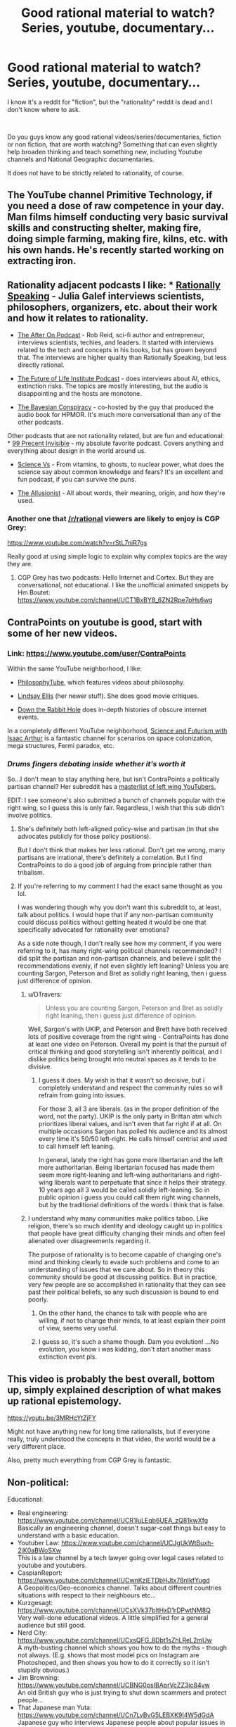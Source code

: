 #+TITLE: Good rational material to watch? Series, youtube, documentary...

* Good rational material to watch? Series, youtube, documentary...
:PROPERTIES:
:Author: Dezoufinous
:Score: 21
:DateUnix: 1538732077.0
:DateShort: 2018-Oct-05
:END:
I know it's a reddit for "fiction", but the "rationality" reddit is dead and I don't know where to ask.

​

Do you guys know any good rational videos/series/documentaries, fiction or non fiction, that are worth watching? Something that can even slightly help broaden thinking and teach something new, including Youtube channels and National Geographic documentaries.

It does not have to be strictly related to rationality, of course.


** The YouTube channel Primitive Technology, if you need a dose of raw competence in your day. Man films himself conducting very basic survival skills and constructing shelter, making fire, doing simple farming, making fire, kilns, etc. with his own hands. He's recently started working on extracting iron.
:PROPERTIES:
:Author: oliwhail
:Score: 11
:DateUnix: 1538784470.0
:DateShort: 2018-Oct-06
:END:


** Rationality adjacent podcasts I like: * [[https://itunes.apple.com/us/podcast/rationally-speaking/id351953012?mt=2][Rationally Speaking]] - Julia Galef interviews scientists, philosophers, organizers, etc. about their work and how it relates to rationality.

- [[https://itunes.apple.com/us/podcast/the-after-on-podcast/id1265002699?mt=2][The After On Podcast]] - Rob Reid, sci-fi author and entrepreneur, interviews scientists, techies, and leaders. It started with interviews related to the tech and concepts in his books, but has grown beyond that. The interviews are higher quality than Rationally Speaking, but less directly rational.

- [[https://itunes.apple.com/us/podcast/the-future-of-life/id1170991978?mt=2][The Future of Life Institute Podcast]] - does interviews about AI, ethics, extinction risks. The topics are mostly interesting, but the audio is disappointing and the hosts are monotone.

- [[https://itunes.apple.com/us/podcast/the-bayesian-conspiracy/id1085426180?mt=2][The Bayesian Conspiracy]] - co-hosted by the guy that produced the audio book for HPMOR. It's much more conversational than any of the other podcasts.

Other podcasts that are not rationality related, but are fun and educational: * [[https://itunes.apple.com/us/podcast/99-invisible/id394775318?mt=2][99 Precent Invisible]] - my absolute favorite podcast. Covers anything and everything about design in the world around us.

- [[https://itunes.apple.com/us/podcast/science-vs/id1051557000?mt=2][Science Vs]] - From vitamins, to ghosts, to nuclear power, what does the science say about common knowledge and fears? It's an excellent and fun podcast, if you can survive the puns.

- [[https://itunes.apple.com/us/podcast/the-allusionist/id957430475?mt=2][The Allusionist]] - All about words, their meaning, origin, and how they're used.
:PROPERTIES:
:Author: CopperZirconium
:Score: 9
:DateUnix: 1538752334.0
:DateShort: 2018-Oct-05
:END:

*** Another one that [[/r/rational]] viewers are likely to enjoy is CGP Grey:

[[https://www.youtube.com/watch?v=rStL7niR7gs]]

Really good at using simple logic to explain why complex topics are the way they are.
:PROPERTIES:
:Author: LeifCarrotson
:Score: 8
:DateUnix: 1538761974.0
:DateShort: 2018-Oct-05
:END:

**** CGP Grey has two podcasts: Hello Internet and Cortex. But they are conversational, not educational. I like the unofficial animated snippets by Hm Boutet: [[https://www.youtube.com/channel/UCT1BxBY8_6ZN2Rpe7pHs6wg]]
:PROPERTIES:
:Author: CopperZirconium
:Score: 8
:DateUnix: 1538762684.0
:DateShort: 2018-Oct-05
:END:


** ContraPoints on youtube is good, start with some of her new videos.
:PROPERTIES:
:Author: Manget123
:Score: 6
:DateUnix: 1538734663.0
:DateShort: 2018-Oct-05
:END:

*** Link: [[https://www.youtube.com/user/ContraPoints]]

Within the same YouTube neighborhood, I like:

- [[https://www.youtube.com/user/thephilosophytube][PhilosophyTube]], which features videos about philosophy.

- [[https://www.youtube.com/user/chezapoctube][Lindsay Ellis]] (her newer stuff). She does good movie critiques.

- [[https://www.youtube.com/channel/UCbWcXB0PoqOsAvAdfzWMf0w][Down the Rabbit Hole]] does in-depth histories of obscure internet events.

In a completely different YouTube neighborhood, [[https://www.youtube.com/channel/UCZFipeZtQM5CKUjx6grh54g][Science and Futurism with Isaac Arthur]] is a fantastic channel for scenarios on space colonization, mega structures, Fermi paradox, etc.
:PROPERTIES:
:Author: CopperZirconium
:Score: 10
:DateUnix: 1538749760.0
:DateShort: 2018-Oct-05
:END:


*** /Drums fingers debating inside whether it's worth it/

So...I don't mean to stay anything here, but isn't ContraPoints a politically partisan channel? Her subreddit has a [[https://www.reddit.com/r/ContraPoints/comments/9j0wgs/masterlist_of_leftwing_youtube_channels/][masterlist of left wing YouTubers.]]

EDIT: I see someone's also submitted a bunch of channels popular with the right wing, so I guess this is only fair. Regardless, I wish that this sub didn't involve politics.
:PROPERTIES:
:Author: DTravers
:Score: 4
:DateUnix: 1538773863.0
:DateShort: 2018-Oct-06
:END:

**** She's definitely both left-aligned policy-wise and partisan (in that she advocates publicly for those policy positions).

But I don't think that makes her less rational. Don't get me wrong, many partisans are irrational, there's definitely a correlation. But I find ContraPoints to do a good job of arguing from principle rather than tribalism.
:PROPERTIES:
:Author: narmio
:Score: 6
:DateUnix: 1538784753.0
:DateShort: 2018-Oct-06
:END:


**** If you're referring to my comment I had the exact same thought as you lol.

I was wondering though why you don't want this subreddit to, at least, talk about politics. I would hope that if any non-partisan community could discuss politics without getting heated it would be one that specifically advocated for rationality over emotions?

As a side note though, I don't really see how my comment, if you were referring to it, has many right-wing political channels recommended? I did split the partisan and non-partisan channels, and believe i split the recommendations evenly, if not even slightly left leaning? Unless you are counting Sargon, Peterson and Bret as solidly right leaning, then i guess just difference of opinion.
:PROPERTIES:
:Author: Dragfie
:Score: 2
:DateUnix: 1538929183.0
:DateShort: 2018-Oct-07
:END:

***** u/DTravers:
#+begin_quote
  Unless you are counting Sargon, Peterson and Bret as solidly right leaning, then i guess just difference of opinion.
#+end_quote

Well, Sargon's with UKIP, and Peterson and Brett have both received lots of positive coverage from the right wing - ContraPoints has done at least one video on Peterson. Overall my point is that the pursuit of critical thinking and good storytelling isn't inherently political, and I dislike politics being brought into neutral spaces as it tends to be divisive.
:PROPERTIES:
:Author: DTravers
:Score: 4
:DateUnix: 1538932426.0
:DateShort: 2018-Oct-07
:END:

****** I guess it does. My wish is that it wasn't so decisive, but i completely understand and respect the community rules so will refrain from going into issues.

For those 3, all 3 are liberals. (as in the proper definition of the word, not the party). UKIP is the only party in Brittan atm which prioritizes liberal values, and isn't even that far right if at all. On multiple occasions Sargon has polled his audience and its almost every time it's 50/50 left-right. He calls himself centrist and used to call himself left leaning.

In general, lately the right has gone more libertarian and the left more authoritarian. Being libertarian focused has made them seem more right-leaning and left-wing authoritarians and right-wing liberals want to perpetuate that since it helps their strategy. 10 years ago all 3 would be called solidly left-leaning. So in public opinion i guess you could call them right wing channels, but by the traditional definitions of the words i think that is false.
:PROPERTIES:
:Author: Dragfie
:Score: 3
:DateUnix: 1538979791.0
:DateShort: 2018-Oct-08
:END:


***** I understand why many communities make politics taboo. Like religion, there's so much identity and ideology caught up in politics that people have great difficulty changing their minds and often feel alienated over disagreements regarding it.

The purpose of rationality is to become capable of changing one's mind and thinking clearly to evade such problems and come to an understanding of issues that we care about. So in theory this community should be good at discussing politics. But in practice, very few people are so accomplished in rationality that they can see past their political beliefs, so any such discussion is bound to end poorly.
:PROPERTIES:
:Author: The_Flying_Stoat
:Score: 1
:DateUnix: 1539282935.0
:DateShort: 2018-Oct-11
:END:

****** On the other hand, the chance to talk with people who are willing, if not to change their minds, to at least explain their point of view, seems very useful.
:PROPERTIES:
:Author: GeneralExtension
:Score: 1
:DateUnix: 1539367296.0
:DateShort: 2018-Oct-12
:END:


****** I guess so, it's such a shame though. Dam you evolution! ...No evolution, you know i was kidding, don't start another mass extinction event pls.
:PROPERTIES:
:Author: Dragfie
:Score: 1
:DateUnix: 1539397994.0
:DateShort: 2018-Oct-13
:END:


** This video is probably the best overall, bottom up, simply explained description of what makes up rational epistemology.

[[https://youtu.be/3MRHcYtZjFY]]

Might not have anything new for long time rationalists, but if everyone really, truly understood the concepts in that video, the world would be a very different place.

Also, pretty much everything from CGP Grey is fantastic.
:PROPERTIES:
:Author: DaystarEld
:Score: 5
:DateUnix: 1538775674.0
:DateShort: 2018-Oct-06
:END:


** Non-political:

Educational:

- Real engineering: [[https://www.youtube.com/channel/UCR1IuLEqb6UEA_zQ81kwXfg]]\\
  Basically an engineering channel, doesn't sugar-coat things but easy to understand with a basic education.
- Youtuber Law: [[https://www.youtube.com/channel/UCJgUkWtBuxh-2jK0aBWoSXw]]\\
  This is a law channel by a tech lawyer going over legal cases related to youtube and youtubers.
- CaspianReport: [[https://www.youtube.com/channel/UCwnKziETDbHJtx78nIkfYug][https://www.youtube.com/channel/UCwnKziETDbHJtx78nIkfYugd]]\\
  A Geopolitics/Geo-economics channel. Talks about different countries situations with respect to their neighbours etc...
- Kurzgesagt: [[https://www.youtube.com/channel/UCsXVk37bltHxD1rDPwtNM8Q]]\\
  Very well-done educational videos. A little simplified for a general audience but still good.
- Nerd City: [[https://www.youtube.com/channel/UCxsQFG_8Dbt1sZhLReL2mUw]]\\
  A myth-busting channel which shows you how to do the myths - though not always. (E.g. shows that most model pics on Instagram are Photoshoped, and then shows you how to do it correctly so it isn't stupidly obvious.)
- Jim Browning: [[https://www.youtube.com/channel/UCBNG0osIBAprVcZZ3ic84vw]]\\
  An old British guy who is just trying to shut down scammers and protect people...
- That Japanese man Yuta: [[https://www.youtube.com/channel/UCn7LyBvG5LEBXK9I4W5dGdA]]\\
  Japanese guy who interviews Japanese people about popular issues in the west.
- SerpentZA: [[https://www.youtube.com/user/serpentza]]\\
  Best china youtuber IMO. Just does vids about china, good and bad things about it (Non-political and he likes china but is still critical so I think its quite unbiased)
- Potholer54: [[https://www.youtube.com/channel/UCljE1ODdSF7LS9xx9eWq0GQ]]\\
  An Ex-science journalist just does debunking vids. Very educated and educational.
- J. B. Peterson(His lectures): [[https://www.youtube.com/user/JordanPetersonVideos/playlists]]\\
  If your not interested in the politics just watch his lectures. About evolutionary psychology.

Entertainment:

- No links, too many and easy to search: Philip-de-franco, Thoughty2, IDubzTV, mattyburrito MB, TierZoo, Trash Toons.

Political:

So this obviously gets heated. For anyone else wanting to comment, I welcome other political recommendations of people you think fairly attempt to discuss with people they disagree with. If your rec is similar to any of the ones below I probably already know if it though.

- ContraPoints as recommended below.
- Sargon of Acadd
- Lacigreen
- Jordan B Peterson
- Bret Weinstien (He is also an evolutionary psychologist, you can listen to his things for the educational content too.)

Also, if anyone else has any suggestions please do gimi, especially on good educational things.

Now, don't get me started on actually good anime or TV shows... Actually there is only like 10 or 20 of those.... Maybe next time.

Docus only All the david attenborough ones if you haven't seen them yet. Though I had fun binging air crash investigations.
:PROPERTIES:
:Author: Dragfie
:Score: 4
:DateUnix: 1538761489.0
:DateShort: 2018-Oct-05
:END:

*** You might also like [[/r/IsaacArthur/][Isaac Arthur]]'s channel, he has a long series of 'casts on the implications of what we currently know of science on the future of mankind and our possible achievements in terms of galactic development as a technologically-inclined civilisation, including an exhaustive examination of the Fermi Paradox where he reviews each specific solution rationally
:PROPERTIES:
:Author: vimefer
:Score: 5
:DateUnix: 1538994645.0
:DateShort: 2018-Oct-08
:END:

**** Ooo! thanks i will give it a try!
:PROPERTIES:
:Author: Dragfie
:Score: 1
:DateUnix: 1539012672.0
:DateShort: 2018-Oct-08
:END:


*** Why is Peterson in this list?
:PROPERTIES:
:Author: oliwhail
:Score: 8
:DateUnix: 1538784878.0
:DateShort: 2018-Oct-06
:END:

**** Would you and [[/r/dragfie]] mind giving me some reasons to watch and not watch Jordan Peterson, respectively?

Assume my knowledge of him ends at him being a public figure, him being controversial (presumably along political lines), and that people sometimes refer to him as "Dr. Clean-Your-Room."
:PROPERTIES:
:Author: Action_Bronzong
:Score: 5
:DateUnix: 1538871736.0
:DateShort: 2018-Oct-07
:END:

***** He's a sloppy thinker and is at best ignorant (and at worst a deliberate liar) about religion, climatology, and gender politics. He offers nothing you can't get from non-toxic sources, and there's a bunch of pigshit mixed in. Why spend extra time washing it out, if you could just get it clean from people like Charles Duhigg and Angela Duckworth?

E: not to mention /psychology/, apparently, since he seems to be big on Jung now that I'm digging more into it? Give me a break.
:PROPERTIES:
:Author: oliwhail
:Score: 4
:DateUnix: 1539045993.0
:DateShort: 2018-Oct-09
:END:


***** I mean, I know rationalwiki can be a biased source, but my goodness: [[https://rationalwiki.org/wiki/Jordan_Peterson]]

([[/u/Dragfie][u/Dragfie]])
:PROPERTIES:
:Author: oliwhail
:Score: 3
:DateUnix: 1539046606.0
:DateShort: 2018-Oct-09
:END:

****** I'll be replying to all 3 comments here, so I guess ([[/u/Action_Bronzong]])?

Ok to the lectures; Have you watched them? Because if you have you would realise that:

1. The lectures were recorded before the controversy, it's a standard university course, and no one had an issue with them until now. I have taken psychology courses and listened to other professors talking on the subject (I believe a video including your other recommendations too) and they all seem consistent. If you want to take the word of some people politically opposed to him who now claim that it's mostly pigshit and not check for yourself then I guess we will just agree to disagree, if you have checked for yourself please show me examples of what you are talking about. I would very much like to know what was wrong for my own sake.
2. Yes, 1% if politics. Whenever he goes off on a tangent it's most often about myths and stories, and how they relate to his field. Whether he is portraying the stories accurately or not is irrelevant, it's a learning tool and the science is sound (the science is not derived from the stores but the stores twisted to fit the science). If you watched the lectures yourself, you would also know that whenever he does venture into politics, it's non-partisan. He talks about the types of people (as shown through studies and research) who fall into different "wings" and why they are BOTH important, not why any side is most important than another.

To your first comment, would you mind giving some examples in what you think is ignorant about religion climatology and gender politics? To my non-political recommendation it would be irrelevant because he doesn't mention those in his courses, but I am curious as to what you are referring to.

Lastly, about the wiki:

...I'm at a loss for words. This is the introduction:

#+begin_quote
  *Jordan Bernt Peterson* (b. 1962), is a Canadian +evolutionary biologist+[[https://rationalwiki.org/wiki/Jordan_Peterson#cite_note-1][[1]]] +neuroscientist+[[https://rationalwiki.org/wiki/Jordan_Peterson#cite_note-2][[2]]] clinical psychologist and professor of [[https://rationalwiki.org/wiki/Psychology][psychology]] at the University of [[https://rationalwiki.org/wiki/Toronto][Toronto]]. He is the author or coauthor of more than 90 [[https://rationalwiki.org/wiki/Peer-review][peer-reviewed]]articles on clinical psychology, social psychology, and personality theory.[[https://rationalwiki.org/wiki/Jordan_Peterson#cite_note-3][[note 1]]] [[https://rationalwiki.org/wiki/Inverse_stopped_clock][However]], Peterson is better known because of his [[https://rationalwiki.org/wiki/Conservative][conservative]] views on [[https://rationalwiki.org/wiki/Religion][religion]], on [[https://rationalwiki.org/wiki/Trans][trans]] issues, and on [[https://rationalwiki.org/wiki/Feminism][feminism]]. His statements are notoriously incoherent and ambiguous, which allows him to [[https://rationalwiki.org/wiki/Handwave][handwave]] criticism as mere misrepresentations of his views.[[https://rationalwiki.org/wiki/Jordan_Peterson#cite_note-CurrentAffairs-4][[3]]] Peterson's fanbase is extremely dedicated and overlaps with the [[https://rationalwiki.org/wiki/Incel][incel]] and [[https://rationalwiki.org/wiki/Men_Going_Their_Own_Way][MGTOW]] circles, though he is not a member of either.
#+end_quote

Right off the bat, in what is supposed to be a piece of news, not propaganda, resorts to adhomenim and poisoning the well! "and overlaps with the incel and MGTOW circles" Holy shit, this wiki should be ashamed of calling itself Rationalist! what the actual fuck? The author is obviously implying that those two "groups" are some kind of evil, and using a correlation fallacy to try and poison the well. As if it also says something about mental health institutions that their customers overlap with incel's and MGTOW's.This is such an obvious hit piece, I can't believe it.

Even this piece has to admit that " However, in November 2017, he had 4510 citations with an [[https://en.wikipedia.org/wiki/h-index][h-index]]📷 of 38 (see [[https://www.scopus.com/authid/detail.uri?authorId=7403426180][Jordan B Peterson - Scopus preview]]). An h-index of 20 is considered "successful", and 40 "outstanding"." (which is 39 now) That he is an experienced, recognised and trusted professional in his field, and I think I trust field of science over a propaganda piece.

The rest is very interesting and, where it reports facts, accurate, but so obviously biased its embarrassing. It's obviously designed to target non-religious, left-leaning, anti-discrimination, anti-sexist, readers and imply he is against all those things demonstrated with valid quotes where he criticises issues related with each of them. Being each of those things (so either disagreeing with him or not being happy with the logical conclusion) AND listening to him I can safely say that his criticisms of those are perfectly valid and absolutely not ignorant or misleading.

For example: The whole part about religion. He says that religion gives people stability and they perform better with it. I'm an atheist and I can tell you he is completely correct! and so what?

​

Guess if you would still like to discuss specific points I would be glad to, but I think most of this is cleared up if you actually listen to what he has to say. and especially interested in what I mentioned above what you think he is ignorant or lying about.
:PROPERTIES:
:Author: Dragfie
:Score: 4
:DateUnix: 1539085167.0
:DateShort: 2018-Oct-09
:END:


***** u/Dragfie:
#+begin_quote
  Because if you're not interested in politics, he has on his channel full lectures of, i think multiple, courses on evolutionary psychology (check the playlists section) which he does foray into political opinion 1% of the time, but 99% is standard scientific consensus on the field like any introductory course to a scientific field should be.

  If you are interested in politics then he also talks a lot about how he relates the purely fact based field he is a distinguished, respected and successful professor in, to his political and more esoteric view on the world.

  I don't see how he could NOT be on this list, whatever side you fall under.
#+end_quote

This was my reply to oliwhail

The reason he is controversial is because of his political opinions, chiefly: strongly pro-free speech, for equal opportunity, anti equal outcomes, acknowledges average biological differences in people exist, which all immediately puts him against the mainstream trend and hence "controversial". The reddit rules say no American politics though. Not sure if this would count because pretty much all politics is American politics so i won't expand beyond here. Strongly recommend his lecture series and if you foray into the politics, at the very least watch his interviews. (I recommend after the lectures)

​
:PROPERTIES:
:Author: Dragfie
:Score: 5
:DateUnix: 1538927608.0
:DateShort: 2018-Oct-07
:END:


**** Because if you're not interested in politics, he has on his channel full lectures of, i think multiple, courses on evolutionary psychology (check the playlists section) which he does foray into political opinion 1% of the time, but 99% is standard scientific consensus on the field like any introductory course to a scientific field should be.

If you are interested in politics then he also talks a lot about how he relates the purely fact based field he is a distinguished, respected and successful professor in, to his political and more esoteric view on the world.

I don't see how he could NOT be on this list, whatever side you fall under.
:PROPERTIES:
:Author: Dragfie
:Score: 4
:DateUnix: 1538927396.0
:DateShort: 2018-Oct-07
:END:

***** I suspect it's a lot more than 1%, and I suspect the rest of it is not so much consensus as you would like to think.
:PROPERTIES:
:Author: oliwhail
:Score: 1
:DateUnix: 1539046335.0
:DateShort: 2018-Oct-09
:END:


*** Even ignoring Lobster Jesus, why the hell is Sargon on your list? The guy is a total bogan and is dumb and intellectually lazy as hell.
:PROPERTIES:
:Author: muns4colleg
:Score: 1
:DateUnix: 1539266270.0
:DateShort: 2018-Oct-11
:END:

**** I think my support of him would be in a similar vein as Peterson's. A friend i have who is fairly right-wing had a similar complaint about him, and my response to him was as follows:

I actually agree with you he isn't the smartest guy, and is not very 'middle class'; so 'bogan' as you said. He also isn't very extensively 'traditionally educated'. Neither of those three disqualifying him from intelligent discussion.

What he is though is very, VERY well-read, and very well debated (by this i mean he has had much, much, more debates and discussions on his opinions than your average 'middle class' or 'well educated' guy or girl) and most importantly; his opinions have CHANGED over the course of time due to the discussions he has had. This alone would put him as someone important and beneficial to watch irrelevant of your 'side'.

I would also claim, that if you did watch his content, you would notice that he TRIES. Whether he succeeds at being intellectually honest and accurate or not, he tries to be, and when he isn't, often his audience will tell him, and often he acknowledges it, corrects the mistake, and sometimes changes his opinion. I don't know about you but according to me, integrity like this is the most important thing when it comes to content i want to be listening to.

Just as a general note as well; to anyone why doesn't think sargon, or peterson, are worth your time: Can you name me any actual 'right wing' channels which are? Any which you would say are intellectually honest and should go on that list instead? If you can't then I would strongly urge you to re-consider where YOU get your news from, because i hope you understand how ludicrous it is to believe half the world is unprincipled trash. If you can then please do tell me who you think is good, because i find the people who strongly dislike those two tend to be the same: don't listen to anyone or anything that isn't 'left wing' and believe that those two aren't.

If that isn't the case i would love to hear your opinion on them as well, who you do like, and your reasoning!
:PROPERTIES:
:Author: Dragfie
:Score: 2
:DateUnix: 1539269616.0
:DateShort: 2018-Oct-11
:END:


** Just listened to this recently; highly recommended.

[[https://80000hours.org/podcast/episodes/daniel-ellsberg-doomsday-machines/]]
:PROPERTIES:
:Author: Veedrac
:Score: 3
:DateUnix: 1538739362.0
:DateShort: 2018-Oct-05
:END:


** If you listen to podcasts I recommend [[https://www.theskepticsguide.org/][The Skeptics Guide to the Universe]].

#+begin_quote
  The Skeptics' Guide to the Universe is produced by SGU Productions, LLC -- dedicated to promoting critical thinking, reason, and the public understanding of science through online and other media. The first episode of the SGU podcast went online on May 4th, 2005. It soon became a popular science/skeptical podcast, and remains one of the most popular science podcasts on iTunes.
#+end_quote

- Description from their website

​
:PROPERTIES:
:Author: Liberticus
:Score: 3
:DateUnix: 1539286971.0
:DateShort: 2018-Oct-11
:END:


** 100% recommend the [[https://www.youtube.com/channel/UCLtTf_uKt0Itd0NG7txrwXA][Farnam Street youtube channel]]. If you like that, you'll love the blog.
:PROPERTIES:
:Author: libertarian_reddit
:Score: 1
:DateUnix: 1538787760.0
:DateShort: 2018-Oct-06
:END:


** Mind field was okay, not great for science due to a tiny sample size but I enjoyed its
:PROPERTIES:
:Author: RMcD94
:Score: 1
:DateUnix: 1539081355.0
:DateShort: 2018-Oct-09
:END:


** I'm surprised I haven't seen exburb1a listed yet. (apologies for the lack of a link on the phone) Nthing Issac Arthur. Fermi paradox/Drake equation theories seriously and methodically discussed and good solid megastructure discussions dashed with fiction references that explore the topic, but he has real engineering numbers.
:PROPERTIES:
:Author: Empiricist_or_not
:Score: 1
:DateUnix: 1539641498.0
:DateShort: 2018-Oct-16
:END:


** I reccommend Skeptics with a K and Be Reasonable as podcasts.
:PROPERTIES:
:Author: taalvastal
:Score: 1
:DateUnix: 1539763307.0
:DateShort: 2018-Oct-17
:END:

